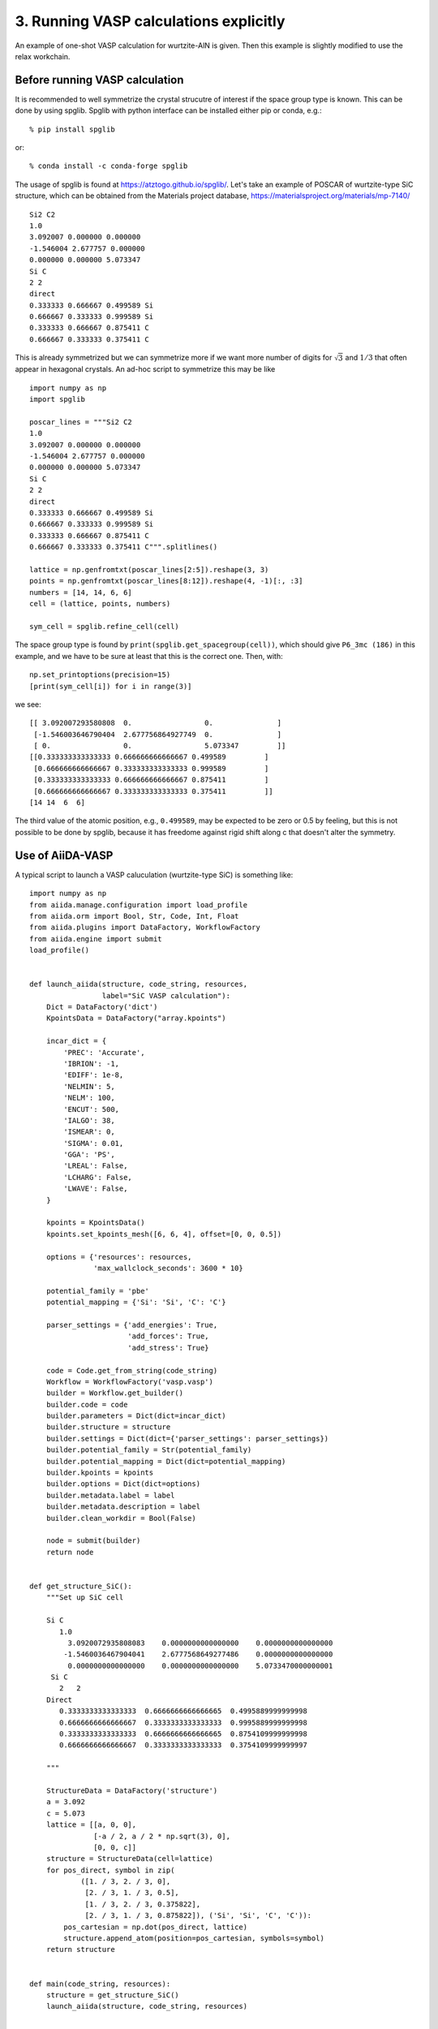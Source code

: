 .. _run_vasp:

=======================================
3. Running VASP calculations explicitly
=======================================

An example of one-shot VASP calculation for wurtzite-AlN is
given. Then this example is slightly modified to use the relax
workchain.


Before running VASP calculation
--------------------------------

It is recommended to well symmetrize the crystal strucutre of interest
if the space group type is known. This can be done by using
spglib. Spglib with python interface can be installed either pip or
conda, e.g.::

   % pip install spglib

or::

   % conda install -c conda-forge spglib

The usage of spglib is found at
https://atztogo.github.io/spglib/. Let's take an example of POSCAR of
wurtzite-type SiC structure, which can be obtained from the Materials
project database, https://materialsproject.org/materials/mp-7140/

::

   Si2 C2
   1.0
   3.092007 0.000000 0.000000
   -1.546004 2.677757 0.000000
   0.000000 0.000000 5.073347
   Si C
   2 2
   direct
   0.333333 0.666667 0.499589 Si
   0.666667 0.333333 0.999589 Si
   0.333333 0.666667 0.875411 C
   0.666667 0.333333 0.375411 C

This is already symmetrized but we can symmetrize more if we want more
number of digits for :math:`\sqrt{3}` and :math:`1/3` that often
appear in hexagonal crystals. An ad-hoc script to symmetrize this may
be like

::

   import numpy as np
   import spglib

   poscar_lines = """Si2 C2
   1.0
   3.092007 0.000000 0.000000
   -1.546004 2.677757 0.000000
   0.000000 0.000000 5.073347
   Si C
   2 2
   direct
   0.333333 0.666667 0.499589 Si
   0.666667 0.333333 0.999589 Si
   0.333333 0.666667 0.875411 C
   0.666667 0.333333 0.375411 C""".splitlines()

   lattice = np.genfromtxt(poscar_lines[2:5]).reshape(3, 3)
   points = np.genfromtxt(poscar_lines[8:12]).reshape(4, -1)[:, :3]
   numbers = [14, 14, 6, 6]
   cell = (lattice, points, numbers)

   sym_cell = spglib.refine_cell(cell)

The space group type is found by
``print(spglib.get_spacegroup(cell))``, which should give ``P6_3mc
(186)``  in this example, and we have to be sure at least that this is
the correct one. Then, with::

   np.set_printoptions(precision=15)
   [print(sym_cell[i]) for i in range(3)]

we see::

   [[ 3.092007293580808  0.                 0.               ]
    [-1.546003646790404  2.677756864927749  0.               ]
    [ 0.                 0.                 5.073347         ]]
   [[0.333333333333333 0.666666666666667 0.499589         ]
    [0.666666666666667 0.333333333333333 0.999589         ]
    [0.333333333333333 0.666666666666667 0.875411         ]
    [0.666666666666667 0.333333333333333 0.375411         ]]
   [14 14  6  6]

The third value of the atomic position, e.g., ``0.499589``, may be
expected to be zero or 0.5 by feeling, but this is not possible to be
done by spglib, because it has freedome against rigid shift along c
that doesn't alter the symmetry.


Use of AiiDA-VASP
-----------------

A typical script to launch a VASP caluculation (wurtzite-type SiC) is
something like::

   import numpy as np
   from aiida.manage.configuration import load_profile
   from aiida.orm import Bool, Str, Code, Int, Float
   from aiida.plugins import DataFactory, WorkflowFactory
   from aiida.engine import submit
   load_profile()


   def launch_aiida(structure, code_string, resources,
                    label="SiC VASP calculation"):
       Dict = DataFactory('dict')
       KpointsData = DataFactory("array.kpoints")

       incar_dict = {
           'PREC': 'Accurate',
           'IBRION': -1,
           'EDIFF': 1e-8,
           'NELMIN': 5,
           'NELM': 100,
           'ENCUT': 500,
           'IALGO': 38,
           'ISMEAR': 0,
           'SIGMA': 0.01,
           'GGA': 'PS',
           'LREAL': False,
           'LCHARG': False,
           'LWAVE': False,
       }

       kpoints = KpointsData()
       kpoints.set_kpoints_mesh([6, 6, 4], offset=[0, 0, 0.5])

       options = {'resources': resources,
                  'max_wallclock_seconds': 3600 * 10}

       potential_family = 'pbe'
       potential_mapping = {'Si': 'Si', 'C': 'C'}

       parser_settings = {'add_energies': True,
                          'add_forces': True,
                          'add_stress': True}

       code = Code.get_from_string(code_string)
       Workflow = WorkflowFactory('vasp.vasp')
       builder = Workflow.get_builder()
       builder.code = code
       builder.parameters = Dict(dict=incar_dict)
       builder.structure = structure
       builder.settings = Dict(dict={'parser_settings': parser_settings})
       builder.potential_family = Str(potential_family)
       builder.potential_mapping = Dict(dict=potential_mapping)
       builder.kpoints = kpoints
       builder.options = Dict(dict=options)
       builder.metadata.label = label
       builder.metadata.description = label
       builder.clean_workdir = Bool(False)

       node = submit(builder)
       return node


   def get_structure_SiC():
       """Set up SiC cell

       Si C
          1.0
            3.0920072935808083    0.0000000000000000    0.0000000000000000
           -1.5460036467904041    2.6777568649277486    0.0000000000000000
            0.0000000000000000    0.0000000000000000    5.0733470000000001
        Si C
          2   2
       Direct
          0.3333333333333333  0.6666666666666665  0.4995889999999998
          0.6666666666666667  0.3333333333333333  0.9995889999999998
          0.3333333333333333  0.6666666666666665  0.8754109999999998
          0.6666666666666667  0.3333333333333333  0.3754109999999997

       """

       StructureData = DataFactory('structure')
       a = 3.092
       c = 5.073
       lattice = [[a, 0, 0],
                  [-a / 2, a / 2 * np.sqrt(3), 0],
                  [0, 0, c]]
       structure = StructureData(cell=lattice)
       for pos_direct, symbol in zip(
               ([1. / 3, 2. / 3, 0],
                [2. / 3, 1. / 3, 0.5],
                [1. / 3, 2. / 3, 0.375822],
                [2. / 3, 1. / 3, 0.875822]), ('Si', 'Si', 'C', 'C')):
           pos_cartesian = np.dot(pos_direct, lattice)
           structure.append_atom(position=pos_cartesian, symbols=symbol)
       return structure


   def main(code_string, resources):
       structure = get_structure_SiC()
       launch_aiida(structure, code_string, resources)


   if __name__ == '__main__':
       code_string = 'vasp544mpi@gpu'
       resources = {'num_machines': 1, 'num_mpiprocs_per_machine': 20}
       main(code_string, resources)

Once the calculation is done, with your PK, we can watch the results::

   In [1]: n = load_node(<PK>)

   In [2]: n.outputs.energies.get_array('energy_no_entropy')
   Out[2]: array([-31.80518222])

   In [3]: n.outputs.stress.get_array('final')
   Out[3]:
   array([[-29.89502712,   0.        ,   0.        ],
          [  0.        , -29.89502712,   0.        ],
          [  0.        ,   0.        , -29.47075517]])

When we want to fully relax a crystal structure, the above script is
modified as follows:

1. Replace ``WorkflowFactory('vasp.vasp')`` by ``WorkflowFactory('vasp.relax')``
2. Remove ``IBRION`` from ``incar_dict``
3. Add the following setting::

       builder.relax = Bool(True)
       builder.force_cutoff = Float(1e-5)
       builder.steps = Int(10)
       builder.positions = Bool(True)  # Relax atomic positions
       builder.shape = Bool(True)      # Relax cell shape (alpha, beta, gamma)
       builder.volume = Bool(True)     # Relax volume
       builder.verbose = Bool(True)

The lattice parameters of the relax crystal structure is found by

::

   In [1]: n = load_node(<PK>)

   In [2]: n.outputs.structure_relaxed.cell
   Out[2]:
   [[3.07798535, 0.0, 0.0],
    [-1.53899268, 2.66561351, 0.0],
    [0.0, 0.0, 5.04931673]]

   In [3]: n.outputs.stress.get_array('final')
   Out[3]:
   array([[-0.01708304,  0.        ,  0.        ],
          [ 0.        , -0.01708304,  0.        ],
          [ 0.        ,  0.        , -0.00809151]])

There are more options for the relax workchain, e.g., running VASP
several time iteratively until convergence, which is used in the bulk
modulus example in the next section.

After the relaxation, sometimes the crystal symmetry can be slightly
broken by the VASP calculation, especially for hexagonal crystals. So
it is recommended to symmetrize the final structure if this is the case.
